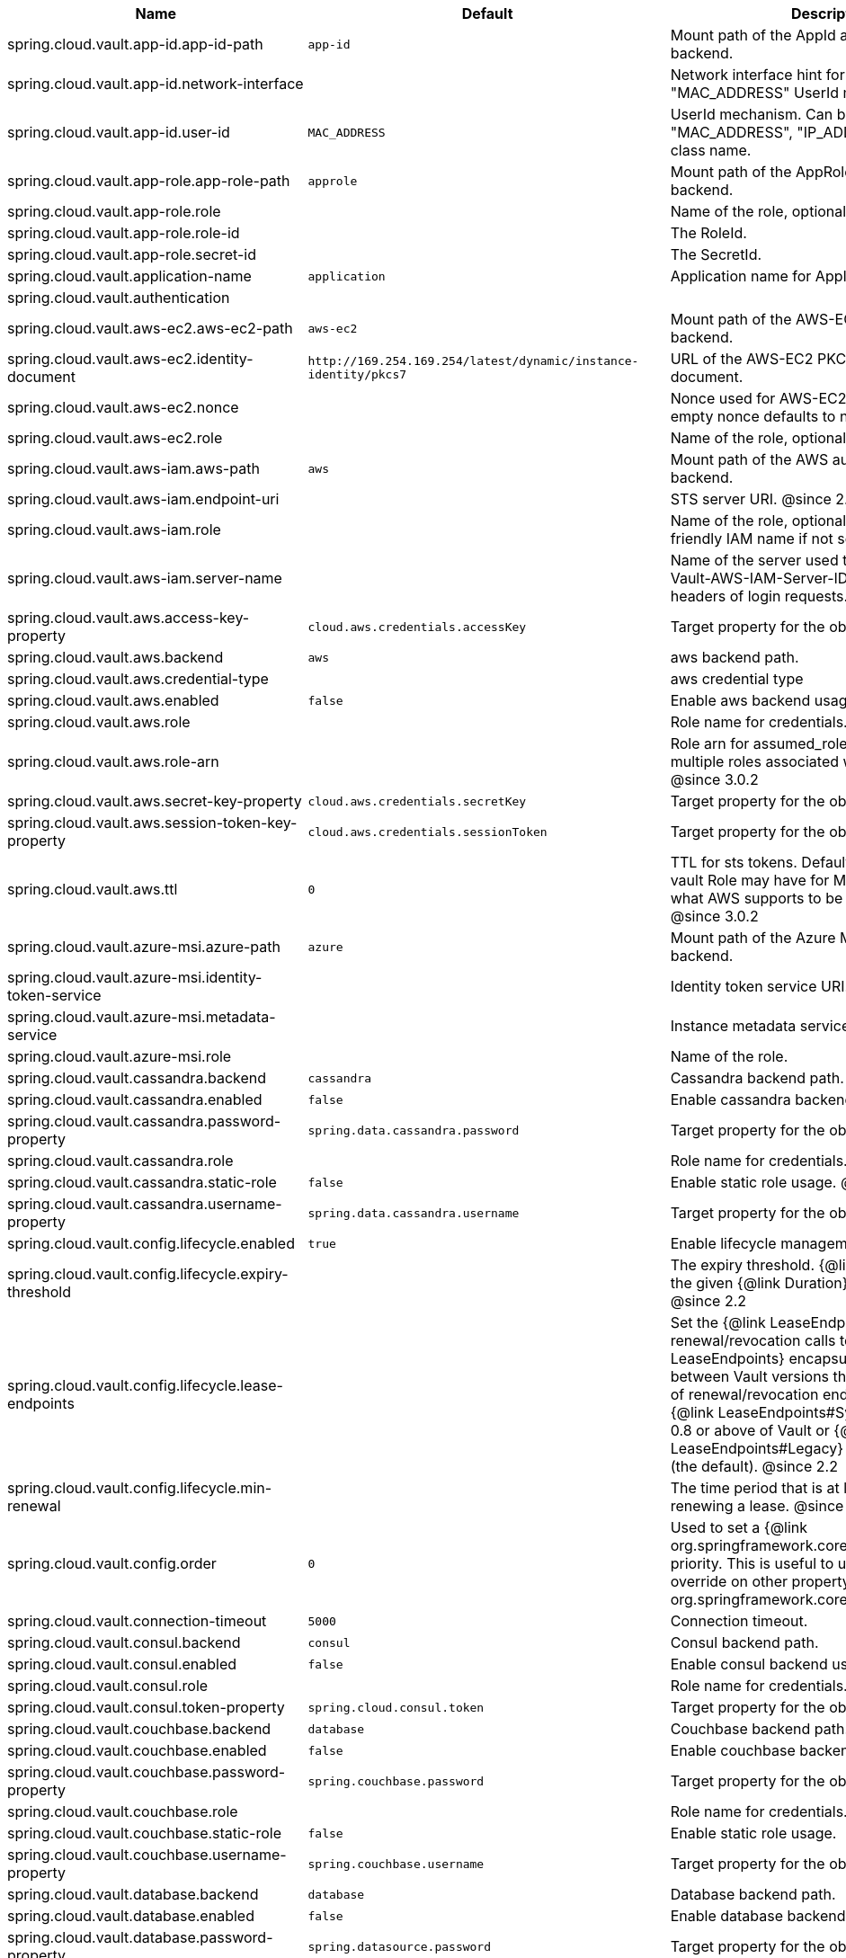 |===
|Name | Default | Description

|spring.cloud.vault.app-id.app-id-path | `+++app-id+++` | Mount path of the AppId authentication backend.
|spring.cloud.vault.app-id.network-interface |  | Network interface hint for the "MAC_ADDRESS" UserId mechanism.
|spring.cloud.vault.app-id.user-id | `+++MAC_ADDRESS+++` | UserId mechanism. Can be either "MAC_ADDRESS", "IP_ADDRESS", a string or a class name.
|spring.cloud.vault.app-role.app-role-path | `+++approle+++` | Mount path of the AppRole authentication backend.
|spring.cloud.vault.app-role.role |  | Name of the role, optional, used for pull-mode.
|spring.cloud.vault.app-role.role-id |  | The RoleId.
|spring.cloud.vault.app-role.secret-id |  | The SecretId.
|spring.cloud.vault.application-name | `+++application+++` | Application name for AppId authentication.
|spring.cloud.vault.authentication |  | 
|spring.cloud.vault.aws-ec2.aws-ec2-path | `+++aws-ec2+++` | Mount path of the AWS-EC2 authentication backend.
|spring.cloud.vault.aws-ec2.identity-document | `+++http://169.254.169.254/latest/dynamic/instance-identity/pkcs7+++` | URL of the AWS-EC2 PKCS7 identity document.
|spring.cloud.vault.aws-ec2.nonce |  | Nonce used for AWS-EC2 authentication. An empty nonce defaults to nonce generation.
|spring.cloud.vault.aws-ec2.role |  | Name of the role, optional.
|spring.cloud.vault.aws-iam.aws-path | `+++aws+++` | Mount path of the AWS authentication backend.
|spring.cloud.vault.aws-iam.endpoint-uri |  | STS server URI. @since 2.2
|spring.cloud.vault.aws-iam.role |  | Name of the role, optional. Defaults to the friendly IAM name if not set.
|spring.cloud.vault.aws-iam.server-name |  | Name of the server used to set {@code X-Vault-AWS-IAM-Server-ID} header in the headers of login requests.
|spring.cloud.vault.aws.access-key-property | `+++cloud.aws.credentials.accessKey+++` | Target property for the obtained access key.
|spring.cloud.vault.aws.backend | `+++aws+++` | aws backend path.
|spring.cloud.vault.aws.credential-type |  | aws credential type
|spring.cloud.vault.aws.enabled | `+++false+++` | Enable aws backend usage.
|spring.cloud.vault.aws.role |  | Role name for credentials.
|spring.cloud.vault.aws.role-arn |  | Role arn for assumed_role in case we have multiple roles associated with the vault role. @since 3.0.2
|spring.cloud.vault.aws.secret-key-property | `+++cloud.aws.credentials.secretKey+++` | Target property for the obtained secret key.
|spring.cloud.vault.aws.session-token-key-property | `+++cloud.aws.credentials.sessionToken+++` | Target property for the obtained secret key.
|spring.cloud.vault.aws.ttl | `+++0+++` | TTL for sts tokens. Defaults to whatever the vault Role may have for Max. Also limited to what AWS supports to be the max for STS. @since 3.0.2
|spring.cloud.vault.azure-msi.azure-path | `+++azure+++` | Mount path of the Azure MSI authentication backend.
|spring.cloud.vault.azure-msi.identity-token-service |  | Identity token service URI. @since 3.0
|spring.cloud.vault.azure-msi.metadata-service |  | Instance metadata service URI. @since 3.0
|spring.cloud.vault.azure-msi.role |  | Name of the role.
|spring.cloud.vault.cassandra.backend | `+++cassandra+++` | Cassandra backend path.
|spring.cloud.vault.cassandra.enabled | `+++false+++` | Enable cassandra backend usage.
|spring.cloud.vault.cassandra.password-property | `+++spring.data.cassandra.password+++` | Target property for the obtained password.
|spring.cloud.vault.cassandra.role |  | Role name for credentials.
|spring.cloud.vault.cassandra.static-role | `+++false+++` | Enable static role usage. @since 2.2
|spring.cloud.vault.cassandra.username-property | `+++spring.data.cassandra.username+++` | Target property for the obtained username.
|spring.cloud.vault.config.lifecycle.enabled | `+++true+++` | Enable lifecycle management.
|spring.cloud.vault.config.lifecycle.expiry-threshold |  | The expiry threshold. {@link Lease} is renewed the given {@link Duration} before it expires. @since 2.2
|spring.cloud.vault.config.lifecycle.lease-endpoints |  | Set the {@link LeaseEndpoints} to delegate renewal/revocation calls to. {@link LeaseEndpoints} encapsulates differences between Vault versions that affect the location of renewal/revocation endpoints. Can be {@link LeaseEndpoints#SysLeases} for version 0.8 or above of Vault or {@link LeaseEndpoints#Legacy} for older versions (the default). @since 2.2
|spring.cloud.vault.config.lifecycle.min-renewal |  | The time period that is at least required before renewing a lease. @since 2.2
|spring.cloud.vault.config.order | `+++0+++` | Used to set a {@link org.springframework.core.env.PropertySource} priority. This is useful to use Vault as an override on other property sources. @see org.springframework.core.PriorityOrdered
|spring.cloud.vault.connection-timeout | `+++5000+++` | Connection timeout.
|spring.cloud.vault.consul.backend | `+++consul+++` | Consul backend path.
|spring.cloud.vault.consul.enabled | `+++false+++` | Enable consul backend usage.
|spring.cloud.vault.consul.role |  | Role name for credentials.
|spring.cloud.vault.consul.token-property | `+++spring.cloud.consul.token+++` | Target property for the obtained token.
|spring.cloud.vault.couchbase.backend | `+++database+++` | Couchbase backend path.
|spring.cloud.vault.couchbase.enabled | `+++false+++` | Enable couchbase backend usage.
|spring.cloud.vault.couchbase.password-property | `+++spring.couchbase.password+++` | Target property for the obtained password.
|spring.cloud.vault.couchbase.role |  | Role name for credentials.
|spring.cloud.vault.couchbase.static-role | `+++false+++` | Enable static role usage.
|spring.cloud.vault.couchbase.username-property | `+++spring.couchbase.username+++` | Target property for the obtained username.
|spring.cloud.vault.database.backend | `+++database+++` | Database backend path.
|spring.cloud.vault.database.enabled | `+++false+++` | Enable database backend usage.
|spring.cloud.vault.database.password-property | `+++spring.datasource.password+++` | Target property for the obtained password.
|spring.cloud.vault.database.role |  | Role name for credentials.
|spring.cloud.vault.database.static-role | `+++false+++` | Enable static role usage.
|spring.cloud.vault.database.username-property | `+++spring.datasource.username+++` | Target property for the obtained username.
|spring.cloud.vault.databases |  | 
|spring.cloud.vault.discovery.enabled | `+++false+++` | Flag to indicate that Vault server discovery is enabled (vault server URL will be looked up via discovery).
|spring.cloud.vault.discovery.service-id | `+++vault+++` | Service id to locate Vault.
|spring.cloud.vault.elasticsearch.backend | `+++database+++` | Database backend path.
|spring.cloud.vault.elasticsearch.enabled | `+++false+++` | Enable elasticsearch backend usage.
|spring.cloud.vault.elasticsearch.password-property | `+++spring.elasticsearch.rest.password+++` | Target property for the obtained password.
|spring.cloud.vault.elasticsearch.role |  | Role name for credentials.
|spring.cloud.vault.elasticsearch.static-role | `+++false+++` | Enable static role usage.
|spring.cloud.vault.elasticsearch.username-property | `+++spring.elasticsearch.rest.username+++` | Target property for the obtained username.
|spring.cloud.vault.enabled | `+++true+++` | Enable Vault config server.
|spring.cloud.vault.fail-fast | `+++false+++` | Fail fast if data cannot be obtained from Vault.
|spring.cloud.vault.gcp-gce.gcp-path | `+++gcp+++` | Mount path of the Kubernetes authentication backend.
|spring.cloud.vault.gcp-gce.role |  | Name of the role against which the login is being attempted.
|spring.cloud.vault.gcp-gce.service-account |  | Optional service account id. Using the default id if left unconfigured.
|spring.cloud.vault.gcp-iam.credentials.encoded-key |  | The base64 encoded contents of an OAuth2 account private key in JSON format.
|spring.cloud.vault.gcp-iam.credentials.location |  | Location of the OAuth2 credentials private key. <p> Since this is a Resource, the private key can be in a multitude of locations, such as a local file system, classpath, URL, etc.
|spring.cloud.vault.gcp-iam.gcp-path | `+++gcp+++` | Mount path of the Kubernetes authentication backend.
|spring.cloud.vault.gcp-iam.jwt-validity | `+++15m+++` | Validity of the JWT token.
|spring.cloud.vault.gcp-iam.project-id |  | Overrides the GCP project Id.
|spring.cloud.vault.gcp-iam.role |  | Name of the role against which the login is being attempted.
|spring.cloud.vault.gcp-iam.service-account-id |  | Overrides the GCP service account Id.
|spring.cloud.vault.host | `+++localhost+++` | Vault server host.
|spring.cloud.vault.kubernetes.kubernetes-path | `+++kubernetes+++` | Mount path of the Kubernetes authentication backend.
|spring.cloud.vault.kubernetes.role |  | Name of the role against which the login is being attempted.
|spring.cloud.vault.kubernetes.service-account-token-file | `+++/var/run/secrets/kubernetes.io/serviceaccount/token+++` | Path to the service account token file.
|spring.cloud.vault.kv.application-name | `+++application+++` | Application name to be used for the context.
|spring.cloud.vault.kv.backend | `+++secret+++` | Name of the default backend.
|spring.cloud.vault.kv.backend-version | `+++2+++` | Key-Value backend version. Currently supported versions are: <ul> <li>Version 1 (unversioned key-value backend).</li> <li>Version 2 (versioned key-value backend).</li> </ul>
|spring.cloud.vault.kv.default-context | `+++application+++` | Name of the default context.
|spring.cloud.vault.kv.enabled | `+++true+++` | Enable the kev-value backend.
|spring.cloud.vault.kv.profile-separator | `+++/+++` | Profile-separator to combine application name and profile.
|spring.cloud.vault.kv.profiles |  | List of active profiles. @since 3.0
|spring.cloud.vault.mongodb.backend | `+++mongodb+++` | MongoDB backend path.
|spring.cloud.vault.mongodb.enabled | `+++false+++` | Enable mongodb backend usage.
|spring.cloud.vault.mongodb.password-property | `+++spring.data.mongodb.password+++` | Target property for the obtained password.
|spring.cloud.vault.mongodb.role |  | Role name for credentials.
|spring.cloud.vault.mongodb.static-role | `+++false+++` | Enable static role usage. @since 2.2
|spring.cloud.vault.mongodb.username-property | `+++spring.data.mongodb.username+++` | Target property for the obtained username.
|spring.cloud.vault.mysql.backend | `+++mysql+++` | mysql backend path.
|spring.cloud.vault.mysql.enabled | `+++false+++` | Enable mysql backend usage.
|spring.cloud.vault.mysql.password-property | `+++spring.datasource.password+++` | Target property for the obtained username.
|spring.cloud.vault.mysql.role |  | Role name for credentials.
|spring.cloud.vault.mysql.username-property | `+++spring.datasource.username+++` | Target property for the obtained username.
|spring.cloud.vault.namespace |  | Vault namespace (requires Vault Enterprise).
|spring.cloud.vault.pcf.instance-certificate |  | Path to the instance certificate (PEM). Defaults to {@code CF_INSTANCE_CERT} env variable.
|spring.cloud.vault.pcf.instance-key |  | Path to the instance key (PEM). Defaults to {@code CF_INSTANCE_KEY} env variable.
|spring.cloud.vault.pcf.pcf-path | `+++pcf+++` | Mount path of the Kubernetes authentication backend.
|spring.cloud.vault.pcf.role |  | Name of the role against which the login is being attempted.
|spring.cloud.vault.port | `+++8200+++` | Vault server port.
|spring.cloud.vault.postgresql.backend | `+++postgresql+++` | postgresql backend path.
|spring.cloud.vault.postgresql.enabled | `+++false+++` | Enable postgresql backend usage.
|spring.cloud.vault.postgresql.password-property | `+++spring.datasource.password+++` | Target property for the obtained username.
|spring.cloud.vault.postgresql.role |  | Role name for credentials.
|spring.cloud.vault.postgresql.username-property | `+++spring.datasource.username+++` | Target property for the obtained username.
|spring.cloud.vault.rabbitmq.backend | `+++rabbitmq+++` | rabbitmq backend path.
|spring.cloud.vault.rabbitmq.enabled | `+++false+++` | Enable rabbitmq backend usage.
|spring.cloud.vault.rabbitmq.password-property | `+++spring.rabbitmq.password+++` | Target property for the obtained password.
|spring.cloud.vault.rabbitmq.role |  | Role name for credentials.
|spring.cloud.vault.rabbitmq.username-property | `+++spring.rabbitmq.username+++` | Target property for the obtained username.
|spring.cloud.vault.reactive.enabled | `+++true+++` | Flag to indicate that reactive discovery is enabled
|spring.cloud.vault.read-timeout | `+++15000+++` | Read timeout.
|spring.cloud.vault.scheme | `+++https+++` | Protocol scheme. Can be either "http" or "https".
|spring.cloud.vault.session.lifecycle.enabled | `+++true+++` | Enable session lifecycle management.
|spring.cloud.vault.session.lifecycle.expiry-threshold | `+++7s+++` | The expiry threshold for a {@link LoginToken}. The threshold represents a minimum TTL duration to consider a login token as valid. Tokens with a shorter TTL are considered expired and are not used anymore. Should be greater than {@code refreshBeforeExpiry} to prevent token expiry.
|spring.cloud.vault.session.lifecycle.refresh-before-expiry | `+++5s+++` | The time period that is at least required before renewing the {@link LoginToken}.
|spring.cloud.vault.ssl.cert-auth-path | `+++cert+++` | Mount path of the TLS cert authentication backend.
|spring.cloud.vault.ssl.enabled-cipher-suites |  | List of enabled SSL/TLS cipher suites. @since 3.0.2
|spring.cloud.vault.ssl.enabled-protocols |  | List of enabled SSL/TLS protocol. @since 3.0.2
|spring.cloud.vault.ssl.key-store |  | Trust store that holds certificates and private keys.
|spring.cloud.vault.ssl.key-store-password |  | Password used to access the key store.
|spring.cloud.vault.ssl.key-store-type |  | Type of the key store. @since 3.0
|spring.cloud.vault.ssl.trust-store |  | Trust store that holds SSL certificates.
|spring.cloud.vault.ssl.trust-store-password |  | Password used to access the trust store.
|spring.cloud.vault.ssl.trust-store-type |  | Type of the trust store. @since 3.0
|spring.cloud.vault.token |  | Static vault token. Required if {@link #authentication} is {@code TOKEN}.
|spring.cloud.vault.uri |  | Vault URI. Can be set with scheme, host and port.

|===